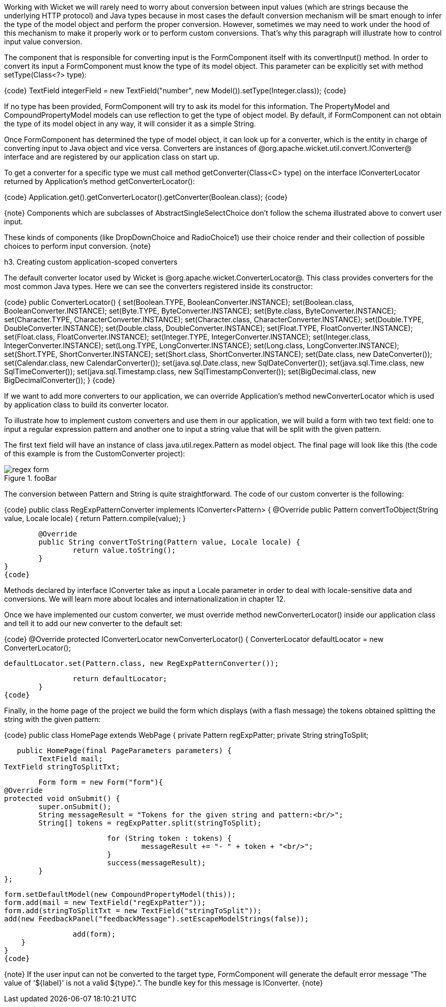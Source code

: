 

Working with Wicket we will rarely need to worry about conversion between input values (which are strings because the underlying HTTP protocol) and Java types because in most cases the default conversion mechanism will be smart enough to infer the type of the model object and perform the proper conversion. However, sometimes we may need to work under the hood of this mechanism to make it properly work or to perform custom conversions. That's why this paragraph will illustrate how to control input value conversion.

The component that is responsible for converting input is the FormComponent itself with its convertInput() method. In order to convert its input a FormComponent must know the type of its model object. This parameter can be explicitly set with method setType(Class<?> type):

{code}
//this field must receive an integer value
TextField integerField = new TextField("number", new Model()).setType(Integer.class));
{code}

If no type has been provided, FormComponent will try to ask its model for this information. The PropertyModel and CompoundPropertyModel models can use reflection to get the type of object model. By default, if FormComponent can not obtain the type of its model object in any way, it will consider it as a simple String.

Once FormComponent has determined the type of model object, it can look up for a converter, which is the entity in charge of converting input to Java object and vice versa. Converters are instances of @org.apache.wicket.util.convert.IConverter@ interface and are registered by our application class on start up. 

To get a converter for a specific type we must call method getConverter(Class<C> type) on the interface IConverterLocator returned by Application's method getConverterLocator():

{code}
//retrieve converter for Boolean type
Application.get().getConverterLocator().getConverter(Boolean.class);
{code}

{note}
Components which are subclasses of AbstractSingleSelectChoice don't follow the schema illustrated above to convert user input. 

These kinds of components (like DropDownChoice and RadioChoice1) use their choice render and their collection of possible choices to perform input conversion.
{note}

h3. Creating custom application-scoped converters

The default converter locator used by Wicket is @org.apache.wicket.ConverterLocator@. This class provides converters for the most common Java types. Here we can see the converters registered inside its constructor:

{code}
public ConverterLocator()
{
	set(Boolean.TYPE, BooleanConverter.INSTANCE);
	set(Boolean.class, BooleanConverter.INSTANCE);
	set(Byte.TYPE, ByteConverter.INSTANCE);
	set(Byte.class, ByteConverter.INSTANCE);
	set(Character.TYPE, CharacterConverter.INSTANCE);
	set(Character.class, CharacterConverter.INSTANCE);
	set(Double.TYPE, DoubleConverter.INSTANCE);
	set(Double.class, DoubleConverter.INSTANCE);
	set(Float.TYPE, FloatConverter.INSTANCE);
	set(Float.class, FloatConverter.INSTANCE);
	set(Integer.TYPE, IntegerConverter.INSTANCE);
	set(Integer.class, IntegerConverter.INSTANCE);
	set(Long.TYPE, LongConverter.INSTANCE);
	set(Long.class, LongConverter.INSTANCE);
	set(Short.TYPE, ShortConverter.INSTANCE);
	set(Short.class, ShortConverter.INSTANCE);
	set(Date.class, new DateConverter());
	set(Calendar.class, new CalendarConverter());
	set(java.sql.Date.class, new SqlDateConverter());
	set(java.sql.Time.class, new SqlTimeConverter());
	set(java.sql.Timestamp.class, new SqlTimestampConverter());
	set(BigDecimal.class, new BigDecimalConverter());
}
{code}

If we want to add more converters to our application, we can override Application's method newConverterLocator which is used by application class to build its converter locator.

To illustrate how to implement custom converters and use them in our application, we will build a form with two text field: one to input a regular expression pattern and another one to input a string value that will be split with the given pattern. 

The first text field will have an instance of class java.util.regex.Pattern as model object. The final page will look like this (the code of this example is from the CustomConverter project):

image::regex-form.png[title="fooBar"]

The conversion between Pattern and String is quite straightforward. The code of our custom converter is the following:

{code}
public class RegExpPatternConverter implements IConverter<Pattern> {
	@Override
	public Pattern convertToObject(String value, Locale locale) {
		return Pattern.compile(value);
	}

	@Override
	public String convertToString(Pattern value, Locale locale) {
		return value.toString();
	}
}
{code}

Methods declared by interface IConverter take as input a Locale parameter in order to deal with locale-sensitive data and conversions. We will learn more about locales and internationalization in chapter 12.

Once we have implemented our custom converter, we must override method newConverterLocator() inside our application class and tell it to add our new converter to the default set:

{code}
@Override
	protected IConverterLocator newConverterLocator() {
		ConverterLocator defaultLocator = new ConverterLocator();
		
		defaultLocator.set(Pattern.class, new RegExpPatternConverter());
		
		return defaultLocator;
	}
{code}

Finally, in the home page of the project we build the form which displays (with a flash message) the tokens obtained splitting the string with the given pattern: 

{code}
public class HomePage extends WebPage {
    private Pattern regExpPatter;
    private String stringToSplit;
    
    public HomePage(final PageParameters parameters) {		
    	TextField mail;
	TextField stringToSplitTxt;
		
    	Form form = new Form("form"){
			@Override
			protected void onSubmit() {
				super.onSubmit();
				String messageResult = "Tokens for the given string and pattern:<br/>";
				String[] tokens = regExpPatter.split(stringToSplit);
			
				for (String token : tokens) {
					messageResult += "- " + token + "<br/>";
				}				
				success(messageResult);
		}
	};
    	
		form.setDefaultModel(new CompoundPropertyModel(this));
		form.add(mail = new TextField("regExpPatter"));
		form.add(stringToSplitTxt = new TextField("stringToSplit"));
		add(new FeedbackPanel("feedbackMessage").setEscapeModelStrings(false));
		
		add(form);
    }
}
{code}

{note}
If the user input can not be converted to the target type, FormComponent will generate the default error message “The value of '${label}' is not a valid ${type}.”. The bundle key for this message is IConverter.
{note}
